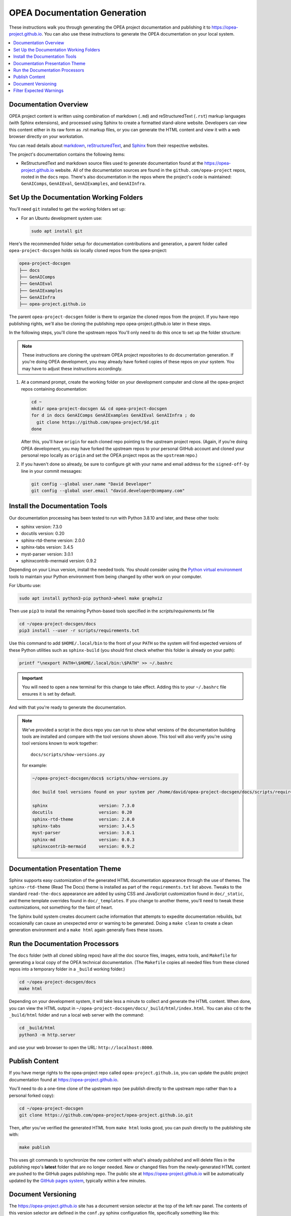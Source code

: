 .. _opea_doc_generation:

OPEA Documentation Generation
#############################

These instructions walk you through generating the OPEA project documentation
and publishing it to https://opea-project.github.io.  You can also use these
instructions to generate the OPEA documentation on your local system.

.. contents::
   :local:
   :depth: 1

Documentation Overview
**********************

OPEA project content is written using combination of markdown (``.md``) and
reStructuredText (``.rst``) markup languages (with Sphinx extensions), and
processed using Sphinx to create a formatted stand-alone website. Developers can
view this content either in its raw form as .rst markup files, or you can
generate the HTML content and view it with a web browser directly on your
workstation.

You can read details about `markdown`_, `reStructuredText`_, and `Sphinx`_ from
their respective websites.

The project's documentation contains the following items:

* ReStructuredText and markdown source files used to generate documentation found at the
  https://opea-project.github.io website. All of the documentation sources
  are found in the ``github.com/opea-project`` repos, rooted in the ``docs`` repo.
  There's also documentation in the repos where the project's code is
  maintained: ``GenAIComps``, ``GenAIEval``, ``GenAIExamples``, and ``GenAIInfra``.

.. graphviz:: images/doc-gen-flow.dot
   :align: center
   :caption: Documentation Generation Flow


Set Up the Documentation Working Folders
****************************************

You'll need ``git`` installed to get the working folders set up:

* For an Ubuntu development system use:

  .. code-block:: bash

     sudo apt install git

Here's the recommended folder setup for documentation contributions and
generation, a parent folder called ``opea-project-docsgen`` holds six locally
cloned repos from the opea-project:

.. code-block:: none

   opea-project-docsgen
   ├── docs
   ├── GenAIComps
   ├── GenAIEval
   ├── GenAIExamples
   ├── GenAIInfra
   ├── opea-project.github.io

The parent ``opea-project-docsgen`` folder is there to organize the cloned repos
from the project.  If you have repo publishing rights, we'll also be cloning the
publishing repo opea-project.github.io later in these steps.

In the following steps, you'll clone the upstream repos You'll only need to do
this once to set up the folder structure:

.. note:: These instructions are cloning the upstream OPEA project repositories
   to do documentation generation. If you're doing OPEA development, you may
   already have forked copies of these repos on your system.  You may have to
   adjust these instructions accordingly.

#. At a command prompt, create the working folder on your development computer and
   clone all the opea-project repos containing documentation:

   .. code-block:: bash

      cd ~
      mkdir opea-project-docsgen && cd opea-project-docsgen
      for d in docs GenAIComps GenAIExamples GenAIEval GenAIInfra ; do
        git clone https://github.com/opea-project/$d.git
      done

   After this, you'll have ``origin`` for each cloned repo pointing to the
   upstream project repos. (Again, if you're doing OPEA development, you may
   have forked the upstream repos to your personal GitHub account and cloned
   your personal repo locally as ``origin`` and set the OPEA project repos as the
   ``upstream`` repo.)

#. If you haven't done so already, be sure to configure git with your name
   and email address for the ``signed-off-by`` line in your commit messages:

   .. code-block:: bash

      git config --global user.name "David Developer"
      git config --global user.email "david.developer@company.com"

Install the Documentation Tools
*******************************

Our documentation processing has been tested to run with Python 3.8.10 and
later, and these other tools:

* sphinx                    version: 7.3.0
* docutils                  version: 0.20
* sphinx-rtd-theme          version: 2.0.0
* sphinx-tabs               version: 3.4.5
* myst-parser               version: 3.0.1
* sphinxcontrib-mermaid     version: 0.9.2

Depending on your Linux version, install the needed tools.  You should consider
using the `Python virtual environment`_
tools to maintain your Python environment from being changed by other work on
your computer.

.. _Python virtual environment: https://https://docs.python.org/3/library/venv.html

For Ubuntu use:

.. code-block:: bash

   sudo apt install python3-pip python3-wheel make graphviz

Then use ``pip3`` to install the remaining Python-based tools specified in the
`scripts/requirements.txt` file

.. code-block:: bash

   cd ~/opea-project-docsgen/docs
   pip3 install --user -r scripts/requirements.txt

Use this command to add ``$HOME/.local/bin`` to the front of your ``PATH`` so
the system will find expected versions of these Python utilities such as
``sphinx-build`` (you should first check whether this folder is already on your
path):

.. code-block:: bash

   printf "\nexport PATH=\$HOME/.local/bin:\$PATH" >> ~/.bashrc

.. important::

   You will need to open a new terminal for this change to take effect.
   Adding this to your ``~/.bashrc`` file ensures it is set by default.

And with that you're ready to generate the documentation.

.. note::

   We've provided a script in the docs repo you can run to show what versions of
   the documentation building tools are installed and compare with the tool
   versions shown above. This tool will also verify you're using tool versions
   known to work together::

      docs/scripts/show-versions.py

   for example:

   .. code-block:: console

      ~/opea-project-docsgen/docs$ scripts/show-versions.py

      doc build tool versions found on your system per /home/david/opea-project-docsgen/docs/scripts/requirements.txt...

      sphinx                    version: 7.3.0
      docutils                  version: 0.20
      sphinx-rtd-theme          version: 2.0.0
      sphinx-tabs               version: 3.4.5
      myst-parser               version: 3.0.1
      sphinx-md                 version: 0.0.3
      sphinxcontrib-mermaid     version: 0.9.2


Documentation Presentation Theme
********************************

Sphinx supports easy customization of the generated HTML documentation
appearance through the use of themes.  The ``sphinx-rtd-theme`` (Read The Docs)
theme is installed as part of the ``requirements.txt`` list above.  Tweaks to
the standard ``read-the-docs`` appearance are added by using CSS and JavaScript
customization found in ``doc/_static``, and theme template overrides found in
``doc/_templates``. If you change to another theme, you'll need to tweak
these customizations, not something for the faint of heart.

The Sphinx build system creates document cache information that attempts to
expedite documentation rebuilds, but occasionally can cause an unexpected error
or warning to be generated.  Doing a ``make clean`` to create a clean generation
environment and a ``make html`` again generally fixes these issues.


Run the Documentation Processors
********************************

The ``docs`` folder (with all cloned sibling repos) have all the doc source files,
images, extra tools, and ``Makefile`` for generating a local copy of the OPEA
technical documentation. (The ``Makefile`` copies all needed files from these
cloned repos into a temporary folder in a ``_build`` working folder.)

.. code-block:: bash

   cd ~/opea-project-docsgen/docs
   make html

Depending on your development system, it will take less a minute to collect and
generate the HTML content.  When done, you can view the HTML output in
``~/opea-project-docsgen/docs/_build/html/index.html``. You can also ``cd`` to the
``_build/html`` folder and run a local web server with the command:

.. code-block:: bash

   cd _build/html
   python3 -m http.server

and use your web browser to open the URL:  ``http://localhost:8000``.

Publish Content
***************

If you have merge rights to the opea-project repo called
``opea-project.github.io``, you can update the public project documentation
found at https://opea-project.github.io.

You'll need to do a one-time clone of the upstream repo (we publish
directly to the upstream repo rather than to a personal forked copy):

.. code-block:: bash

   cd ~/opea-project-docsgen
   git clone https://github.com/opea-project/opea-project.github.io.git

Then, after you've verified the generated HTML from ``make html`` looks
good, you can push directly to the publishing site with:

.. code-block:: bash

   make publish

This uses git commands to synchronize the new content with what's
already published and will delete files in the publishing repo's
**latest** folder that are no longer needed. New or changed files from
the newly-generated HTML content are pushed to the GitHub pages
publishing repo.  The public site at https://opea-project.github.io will
be automatically updated by the `GitHub pages system
<https://guides.github.com/features/pages/>`_, typically within a few
minutes.

Document Versioning
*******************

The https://opea-project.github.io site has a document version selector
at the top of the left nav panel.  The contents of this version
selector are defined in the ``conf.py`` sphinx configuration file,
specifically something like this:

.. code-block:: python
   :emphasize-lines: 5-6

   html_context = {
      'current_version': current_version,
      'docs_title': docs_title,
      'is_release': is_release,
      'versions': ( ("latest", "/latest/"),
                    ("0.8", "/0.8/"),
                    ("0.7", "/0.7/"),
                  )
       }


As new versions of OPEA documentation are added, typically when a new release is
made, update this ``versions`` selection list to include the version number and
publishing folder.  Note that there's no direct selection to go to a newer
version from an older one, without going to ``latest`` first.

By default, documentation build and publishing both assume we're generating
documentation for the main branch and publishing to the ``/latest/`` area on
https://opea-project.github.io. When we're generating the documentation for a
tagged version (e.g., 0.8), check out that version of **all** the component
repos, and add some extra flags to the ``make`` commands:

.. code-block:: bash

   version=0.8
   for d in docs GenAIComps GenAIExamples GenAIEval GenAIInfra ; do
    cd ~/opea-project-docsgen/$d
    git checkout $version
   done

   cd ~/opea-project-docsgen/docs
   make clean
   make DOC_TAG=release RELEASE=$version html
   make DOC_TAG=release RELEASE=$version publish

.. _filter_expected:

Filter Expected Warnings
************************

Alas, there are some known issues with the Sphinx processing that generate
warnings.  We've added a post-processing filter on the output of the
documentation build process to check for "expected" messages from the generation
process output. By doing this, only "unexpected" messages will be reported and
cause the build process to fail with a message:

.. code-block:: console

   New errors/warnings found, please fix them:

followed by messages that weren't expected. If all messages were filtered away,
the build process will report as successful, reporting:

.. code-block:: console

   No new errors/warnings.

The output from the Sphinx build is processed by the Python script
``scripts/filter-known-issues.py`` together with a set of filter
configuration files in the ``.known-issues`` folder.  (This
filtering is done as part of the ``Makefile``.)

You can modify the filtering by adding or editing a conf file in the
``.known-issues`` folder, following the examples found there.

.. _reStructuredText: https://sphinx-doc.org/rest.html
.. _markdown: https://docs.github.com/en/get-started/writing-on-github/getting-started-with-writing-and-formatting-on-github/basic-writing-and-formatting-syntax
.. _Sphinx: https://sphinx-doc.org/
